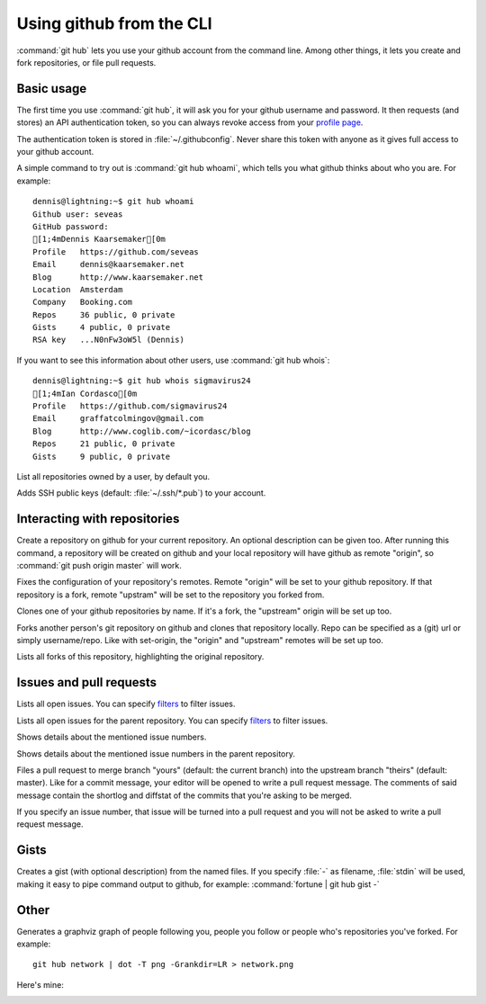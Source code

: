 Using github from the CLI
=========================

:command:`git hub` lets you use your github account from the command line.
Among other things, it lets you create and fork repositories, or file pull
requests.

Basic usage
-----------
The first time you use :command:`git hub`, it will ask you for your github
username and password. It then requests (and stores) an API authentication
token, so you can always revoke access from your `profile page`_.

The authentication token is stored in :file:`~/.githubconfig`. Never share this
token with anyone as it gives full access to your github account.

.. describe:: git hub whoami

A simple command to try out is :command:`git hub whoami`, which tells you what
github thinks about who you are. For example::

  dennis@lightning:~$ git hub whoami
  Github user: seveas
  GitHub password: 
  [1;4mDennis Kaarsemaker[0m
  Profile   https://github.com/seveas
  Email     dennis@kaarsemaker.net
  Blog      http://www.kaarsemaker.net
  Location  Amsterdam
  Company   Booking.com
  Repos     36 public, 0 private
  Gists     4 public, 0 private
  RSA key   ...N0nFw3oW5l (Dennis)

.. describe:: git hub whois

If you want to see this information about other users, use :command:`git hub whois`::

  dennis@lightning:~$ git hub whois sigmavirus24
  [1;4mIan Cordasco[0m
  Profile   https://github.com/sigmavirus24
  Email     graffatcolmingov@gmail.com
  Blog      http://www.coglib.com/~icordasc/blog
  Repos     21 public, 0 private
  Gists     9 public, 0 private

.. describe:: git hub ls-repos [user]

List all repositories owned by a user, by default you.

.. describe:: git hub add-public-keys [keys]

Adds SSH public keys (default: :file:`~/.ssh/*.pub`) to your account.

.. _`profile page`: https://github.com/settings/applications

Interacting with repositories
-----------------------------

.. describe:: git hub create [-d|--description "Description goes here"]

Create a repository on github for your current repository. An optional
description can be given too. After running this command, a repository will be
created on github and your local repository will have github as remote
"origin", so :command:`git push origin master` will work.

.. describe:: git hub set-origin

Fixes the configuration of your repository's remotes. Remote "origin" will be
set to your github repository. If that repository is a fork, remote "upstram"
will be set to the repository you forked from.

.. describe:: git hub clone [repo]

Clones one of your github repositories by name. If it's a fork, the "upstream"
origin will be set up too.

.. describe:: git hub fork [repo]

Forks another person's git repository on github and clones that repository
locally. Repo can be specified as a (git) url or simply username/repo. Like
with set-origin, the "origin" and "upstream" remotes will be set up too.

.. describe:: git hub forks

Lists all forks of this repository, highlighting the original repository.

Issues and pull requests
------------------------

.. describe:: git hub issues [args]

Lists all open issues. You can specify `filters`_ to filter issues.

.. describe:: git hub issues --parent [args]

Lists all open issues for the parent repository. You can specify `filters`_ to
filter issues.

.. describe:: git hub issue [issue number...]

Shows details about the mentioned issue numbers.

.. describe:: git hub issue --parent [issue number...]

Shows details about the mentioned issue numbers in the parent repository.

.. describe:: git hub pull-request [--issue number] [yours:theirs]

Files a pull request to merge branch "yours" (default: the current branch) into
the upstream branch "theirs" (default: master). Like for a commit message, your
editor will be opened to write a pull request message. The comments of said
message contain the shortlog and diffstat of the commits that you're asking to
be merged.

If you specify an issue number, that issue will be turned into a pull request
and you will not be asked to write a pull request message.

.. _`filters`: http://github3py.readthedocs.org/en/latest/repos.html#github3.repos.Repository.list_issues

Gists
-----

.. describe:: git hub gist [-d description] file [file ...]

Creates a gist (with optional description) from the named files. If you specify
:file:`-` as filename, :file:`stdin` will be used, making it easy to pipe
command output to github, for example: :command:`fortune | git hub gist -`

Other 
-----
.. describe:: git hub network

Generates a graphviz graph of people following you, people you follow or people
who's repositories you've forked. For example::

  git hub network | dot -T png -Grankdir=LR > network.png

Here's mine:

.. image:: _static/network.png
